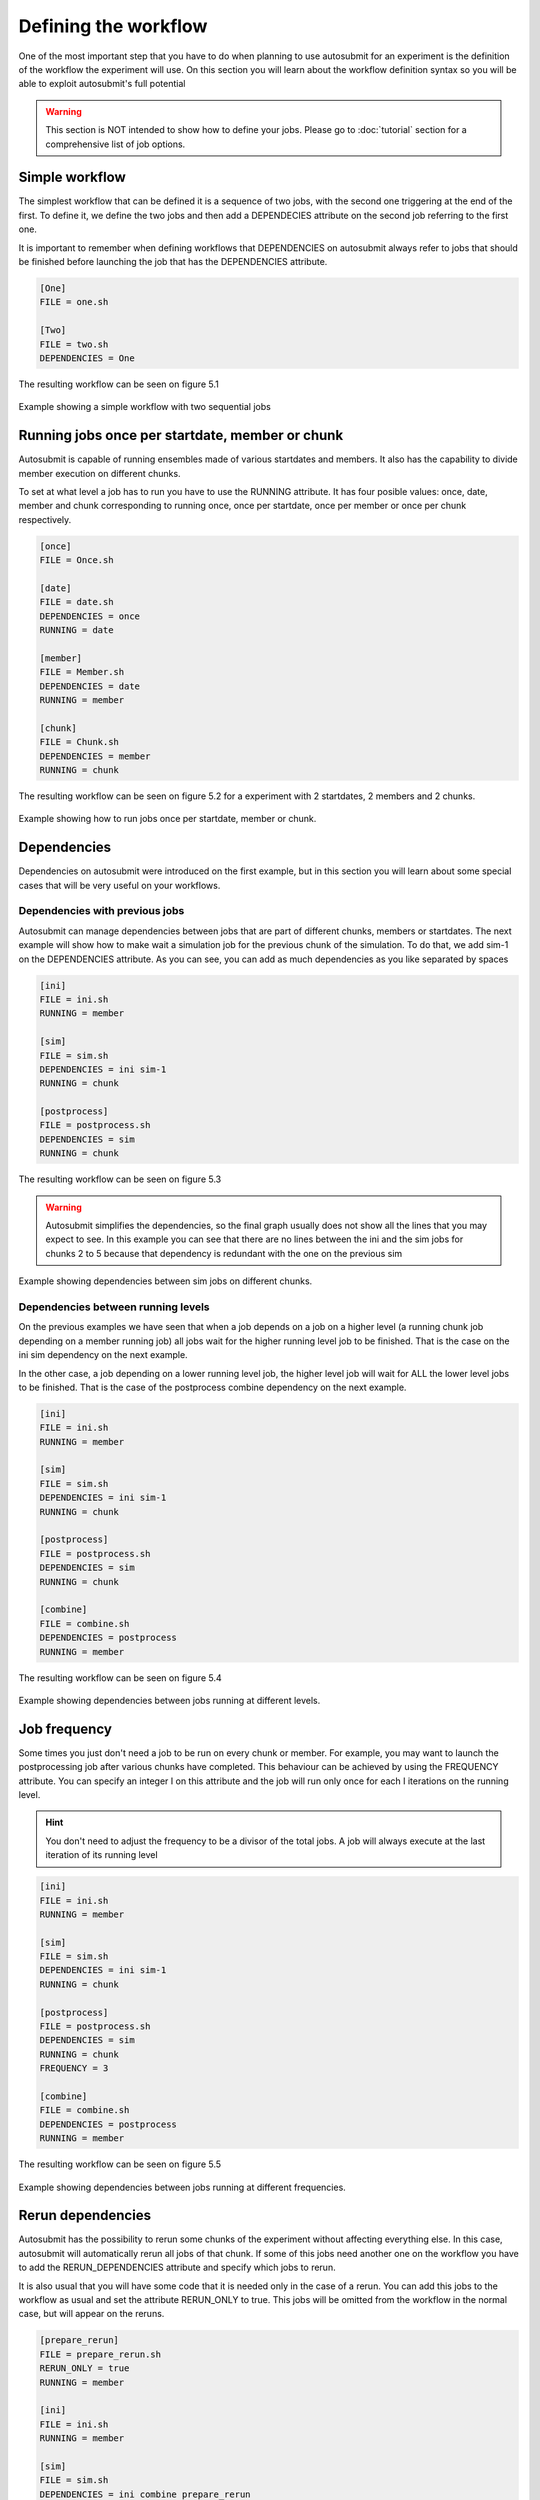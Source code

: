 #####################
Defining the workflow
#####################

One of the most important step that you have to do when planning to use autosubmit for an experiment is the definition
of the workflow the experiment will use. On this section you will learn about the workflow definition syntax so you will
be able to exploit autosubmit's full potential

.. warning::
   This section is NOT intended to show how to define your jobs. Please go to :doc:`tutorial` section for a comprehensive
   list of job options.


Simple workflow
---------------

The simplest workflow that can be defined it is a sequence of two jobs, with the second one triggering at the end of
the first. To define it, we define the two jobs and then add a DEPENDECIES attribute on the second job referring to the
first one.

It is important to remember when defining workflows that DEPENDENCIES on autosubmit always refer to jobs that should
be finished before launching the job that has the DEPENDENCIES attribute.


.. code-block:: ini

   [One]
   FILE = one.sh

   [Two]
   FILE = two.sh
   DEPENDENCIES = One


The resulting workflow can be seen on figure 5.1

.. figure:: workflows/simple.png
   :name: simple
   :width: 100%
   :align: center
   :alt: simple workflow plot

   Example showing a simple workflow with two sequential jobs


Running jobs once per startdate, member or chunk
------------------------------------------------

Autosubmit is capable of running ensembles made of various startdates and members. It also has the capability to
divide member execution on different chunks.

To set at what level a job has to run you have to use the RUNNING attribute. It has four posible values: once, date,
member and chunk corresponding to running once, once per startdate, once per member or once per chunk respectively.

.. code-block:: ini

    [once]
    FILE = Once.sh

    [date]
    FILE = date.sh
    DEPENDENCIES = once
    RUNNING = date

    [member]
    FILE = Member.sh
    DEPENDENCIES = date
    RUNNING = member

    [chunk]
    FILE = Chunk.sh
    DEPENDENCIES = member
    RUNNING = chunk


The resulting workflow can be seen on figure 5.2 for a experiment with 2 startdates, 2 members and 2 chunks.

.. figure:: workflows/running.png
   :width: 100%
   :align: center
   :alt: simple workflow plot

   Example showing how to run jobs once per startdate, member or chunk.


Dependencies
------------

Dependencies on autosubmit were introduced on the first example, but in this section you will learn about some special
cases that will be very useful on your workflows.

Dependencies with previous jobs
_______________________________

Autosubmit can manage dependencies between jobs that are part of different chunks, members or startdates. The next
example will show how to make wait a simulation job for the previous chunk of the simulation. To do that, we add
sim-1 on the DEPENDENCIES attribute. As you can see, you can add as much dependencies as you like separated by spaces

.. code-block:: ini

   [ini]
   FILE = ini.sh
   RUNNING = member

   [sim]
   FILE = sim.sh
   DEPENDENCIES = ini sim-1
   RUNNING = chunk

   [postprocess]
   FILE = postprocess.sh
   DEPENDENCIES = sim
   RUNNING = chunk


The resulting workflow can be seen on figure 5.3

.. warning::

   Autosubmit simplifies the dependencies, so the final graph usually does not show all the lines that you may expect to
   see. In this example you can see that there are no lines between the ini and the sim jobs for chunks 2 to 5 because
   that dependency is redundant with the one on the previous sim


.. figure:: workflows/dependencies_previous.png
   :width: 100%
   :align: center
   :alt: simple workflow plot

   Example showing dependencies between sim jobs on different chunks.



Dependencies between running levels
___________________________________

On the previous examples we have seen that when a job depends on a job on a higher level (a running chunk job depending
on a member running job) all jobs wait for the higher running level job to be finished. That is the case on the ini sim dependency
on the next example.

In the other case, a job depending on a lower running level job, the higher level job will wait for ALL the lower level
jobs to be finished. That is the case of the postprocess combine dependency on the next example.

.. code-block:: ini

    [ini]
    FILE = ini.sh
    RUNNING = member

    [sim]
    FILE = sim.sh
    DEPENDENCIES = ini sim-1
    RUNNING = chunk

    [postprocess]
    FILE = postprocess.sh
    DEPENDENCIES = sim
    RUNNING = chunk

    [combine]
    FILE = combine.sh
    DEPENDENCIES = postprocess
    RUNNING = member


The resulting workflow can be seen on figure 5.4

.. figure:: workflows/dependencies_running.png
   :width: 100%
   :align: center
   :alt: simple workflow plot

   Example showing dependencies between jobs running at different levels.


Job frequency
-------------

Some times you just don't need a job to be run on every chunk or member. For example, you may want to launch the postprocessing
job after various chunks have completed. This behaviour can be achieved by using the FREQUENCY attribute. You can specify
an integer I on this attribute and the job will run only once for each I iterations on the running level.

.. hint::
   You don't need to adjust the frequency to be a divisor of the total jobs. A job will always execute at the last
   iteration of its running level

.. code-block:: ini

    [ini]
    FILE = ini.sh
    RUNNING = member

    [sim]
    FILE = sim.sh
    DEPENDENCIES = ini sim-1
    RUNNING = chunk

    [postprocess]
    FILE = postprocess.sh
    DEPENDENCIES = sim
    RUNNING = chunk
    FREQUENCY = 3

    [combine]
    FILE = combine.sh
    DEPENDENCIES = postprocess
    RUNNING = member


The resulting workflow can be seen on figure 5.5

.. figure:: workflows/frequency.png
   :width: 100%
   :align: center
   :alt: simple workflow plot

   Example showing dependencies between jobs running at different frequencies.

Rerun dependencies
------------------

Autosubmit has the possibility to rerun some chunks of the experiment without affecting everything else. In this case,
autosubmit will automatically rerun all jobs of that chunk. If some of this jobs need another one on the workflow you
have to add the RERUN_DEPENDENCIES attribute and specify which jobs to rerun.

It is also usual that you will have some code that it is needed only in the case of a rerun. You can add this jobs to
the workflow as usual and set the attribute RERUN_ONLY to true. This jobs will be omitted from the workflow in the normal
case, but will appear on the reruns.

.. code-block:: ini

    [prepare_rerun]
    FILE = prepare_rerun.sh
    RERUN_ONLY = true
    RUNNING = member

    [ini]
    FILE = ini.sh
    RUNNING = member

    [sim]
    FILE = sim.sh
    DEPENDENCIES = ini combine prepare_rerun
    RERUN_DEPENDENCIES = combine prepare_rerun
    RUNNING = chunk

    [postprocess]
    FILE = postprocess.sh
    DEPENDENCIES = sim
    RUNNING = chunk

    [combine]
    FILE = combine.sh
    DEPENDENCIES = postprocess
    RUNNING = member

The resulting workflow can be seen on figure 5.6 for a rerun of chunks 2 and 3 of member 2.

.. figure:: workflows/rerun.png
   :width: 100%
   :align: center
   :alt: simple workflow plot

   Example showing a rerun workflow for chunks 2 and 3.